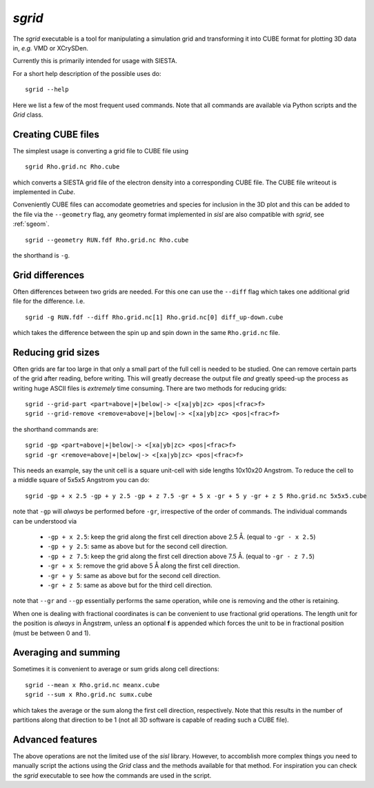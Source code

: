 .. highlight:: bash

.. _script_sgrid:

`sgrid`
=======

The `sgrid` executable is a tool for manipulating a simulation grid and transforming
it into CUBE format for plotting 3D data in, *e.g.* VMD or XCrySDen.

Currently this is primarily intended for usage with SIESTA.

For a short help description of the possible uses do:

::
		
   sgrid --help

Here we list a few of the most frequent used commands.
Note that all commands are available via Python scripts and the `Grid` class.

Creating CUBE files
-------------------

The simplest usage is converting a grid file to CUBE file using

::
		
    sgrid Rho.grid.nc Rho.cube

which converts a SIESTA grid file of the electron density into a corresponding
CUBE file. The CUBE file writeout is implemented in `Cube`.

Conveniently CUBE files can accomodate geometries and species for inclusion in the 3D
plot and this can be added to the file via the ``--geometry`` flag, any geometry format
implemented in `sisl` are also compatible with `sgrid`, see :ref:`sgeom`.

::
		
   sgrid --geometry RUN.fdf Rho.grid.nc Rho.cube


the shorthand is ``-g``.
   
Grid differences
----------------

Often differences between two grids are needed. For this one can use the ``--diff`` flag which
takes one additional grid file for the difference. I.e.

::
		
   sgrid -g RUN.fdf --diff Rho.grid.nc[1] Rho.grid.nc[0] diff_up-down.cube

which takes the difference between the spin up and spin down in the same ``Rho.grid.nc`` file.

Reducing grid sizes
-------------------

Often grids are far too large in that only a small part of the full cell is needed to be studied.
One can remove certain parts of the grid after reading, before writing. This will greatly decrease
the output file *and* greatly speed-up the process as writing huge ASCII files is *extremely* time
consuming. There are two methods for reducing grids:

::
		
   sgrid --grid-part <part=above|+|below|-> <[xa|yb|zc> <pos|<frac>f>
   sgrid --grid-remove <remove=above|+|below|-> <[xa|yb|zc> <pos|<frac>f>

the shorthand commands are:

::
		
   sgrid -gp <part=above|+|below|-> <[xa|yb|zc> <pos|<frac>f>
   sgrid -gr <remove=above|+|below|-> <[xa|yb|zc> <pos|<frac>f>
   
This needs an example, say the unit cell is a square unit-cell with side lengths 10x10x20 Angstrom.
To reduce the cell to a middle square of 5x5x5 Angstrom you can do:

::
		
   sgrid -gp + x 2.5 -gp + y 2.5 -gp + z 7.5 -gr + 5 x -gr + 5 y -gr + z 5 Rho.grid.nc 5x5x5.cube

note that ``-gp`` will *always* be performed before ``-gr``, irrespective of the order of commands.
The individual commands can be understood via

  - ``-gp + x 2.5``: keep the grid along the first cell direction above 2.5 Å. (equal to ``-gr - x 2.5``)
  - ``-gp + y 2.5``: same as above but for the second cell direction.
  - ``-gp + z 7.5``: keep the grid along the first cell direction above 7.5 Å. (equal to ``-gr - z 7.5``)
  - ``-gr + x 5``: remove the grid above 5 Å along the first cell direction.
  - ``-gr + y 5``: same as above but for the second cell direction.
  - ``-gr + z 5``: same as above but for the third cell direction.

note that ``--gr`` and ``--gp`` essentially performs the same operation, while one is removing and
the other is retaining.

When one is dealing with fractional coordinates is can be convenient to use fractional grid operations.
The length unit for the position is *always* in Ångstrøm, unless an optional **f** is appended which
forces the unit to be in fractional position (must be between 0 and 1).

Averaging and summing
---------------------

Sometimes it is convenient to average or sum grids along cell directions:

::
		
   sgrid --mean x Rho.grid.nc meanx.cube
   sgrid --sum x Rho.grid.nc sumx.cube

which takes the average or the sum along the first cell direction, respectively. Note that this results
in the number of partitions along that direction to be 1 (not all 3D software is capable of reading such a
CUBE file).


Advanced features
-----------------

The above operations are not the limited use of the `sisl` library. However, to accomblish more complex
things you need to manually script the actions using the `Grid` class and the methods available for that method.
For inspiration you can check the `sgrid` executable to see how the commands are used in the script.


.. highlight:: python
